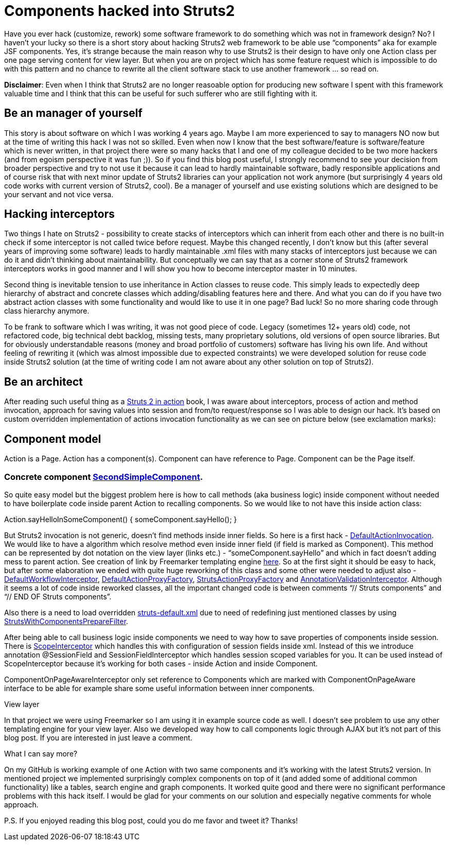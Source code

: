 = Components hacked into Struts2
:hp-image: /covers/components-hacked-into-struts2.png
:hp-tags: struts2, components, architecture
:hp-alt-title: Components hacked into Struts2 java web framework
:published_at: 2016-08-12
:struts2-in-action-link: https://www.manning.com/books/struts-2-in-action[Struts 2 in action]
:sec-component-link: https://github.com/mikealdo/struts2components/blob/master/src/main/java/cz/mikealdo/struts2components/components/SecondSimpleComponent.java[SecondSimpleComponent]
:default-action-invocation-link: https://github.com/mikealdo/struts2components/blob/master/src/main/java/cz/mikealdo/struts2components/struts2/DefaultActionInvocation.java[DefaultActionInvocation]
:freemarker-engine-link: https://github.com/mikealdo/struts2components/blob/master/src/main/webapp/ftl/index.ftl[here]
:default-workflow-interceptor-link: https://github.com/mikealdo/struts2components/blob/master/src/main/java/cz/mikealdo/struts2components/struts2/DefaultWorkflowInterceptor.java[DefaultWorkflowInterceptor]
:proxy-factory-link: https://github.com/mikealdo/struts2components/blob/master/src/main/java/cz/mikealdo/struts2components/struts2/DefaultActionProxyFactory.java[DefaultActionProxyFactory]
:struts-proxy-factory-link: https://github.com/mikealdo/struts2components/blob/master/src/main/java/cz/mikealdo/struts2components/struts2/StrutsActionProxyFactory.java[StrutsActionProxyFactory]
:ann-validation-interceptor-link: https://github.com/mikealdo/struts2components/blob/master/src/main/java/cz/mikealdo/struts2components/struts2/AnnotationValidationInterceptor.java[AnnotationValidationInterceptor]
:struts-default-xml-link: https://github.com/mikealdo/struts2components/blob/master/src/main/resources/struts-overridden-default.xml[struts-default.xml]
:prepare-filter-link: https://github.com/mikealdo/struts2components/blob/master/src/main/java/cz/mikealdo/struts2components/struts2/StrutsWithComponentsPrepareFilter.java[StrutsWithComponentsPrepareFilter]
:scope-interceptor-link: https://struts.apache.org/docs/scope-interceptor.html[ScopeInterceptor] 

Have you ever hack (customize, rework) some software framework to do something which was not in framework design? No? I haven’t your lucky so there is a short story about hacking Struts2 web framework to be able use “components” aka for example JSF components. Yes, it’s strange because the main reason why to use Struts2 is their design to have only one Action class per one page serving content for view layer. But when you are on project which has some feature request which is impossible to do with this pattern and no chance to rewrite all the client software stack to use another framework … so read on.

*Disclaimer*: Even when I think that Struts2 are no longer reasoable option for producing new software I spent with this framework valuable time and I think that this can be useful for such sufferer who are still fighting with it.

== Be an manager of yourself

This story is about software on which I was working 4 years ago. Maybe I am more experienced to say to managers NO now but at the time of writing this hack I was not so skilled. Even when now I know that the best software/feature is software/feature which is never written, in that project there were so many hacks that I and one of my colleague decided to be two more hackers (and from egoism perspective it was fun ;)). So if you find this blog post useful, I strongly recommend to see your decision from broader perspective and try to not use it because it can lead to hardly maintainable software, badly responsible applications and of course risk that with next minor update of Struts2 libraries can your application not work anymore (but surprisingly 4 years old code works with current version of Struts2, cool). Be a manager of yourself and use existing solutions which are designed to be your servant and not vice versa.

== Hacking interceptors

Two things I hate on Struts2 - possibility to create stacks of interceptors which can inherit from each other and there is no built-in check if some interceptor is not called twice before request. Maybe this changed recently, I don’t know but this (after several years of improving some software) leads to hardly maintainable .xml files with many stacks of interceptors just because we can do it and didn’t thinking about maintainability. But conceptually we can say that as a corner stone of Struts2 framework interceptors works in good manner and I will show you how to become interceptor master in 10 minutes.

Second thing is inevitable tension to use inheritance in Action classes to reuse code. This simply leads to expectedly deep hierarchy of abstract and concrete classes which adding/disabling features here and there. And what you can do if you have two abstract action classes with some functionality and would like to use it in one page? Bad luck! So no more sharing code through class hierarchy anymore.

To be frank to software which I was writing, it was not good piece of code. Legacy (sometimes 12+ years old) code, not refactored code, big technical debt backlog, missing tests, many proprietary solutions, old versions of open source libraries. But for obviously understandable reasons (money and broad portfolio of customers) software has living his own life. And without feeling of rewriting it (which was almost impossible due to expected constraints) we were developed solution for reuse code inside Struts2 solution (at the time of writing code I am not aware about any other solution on top of Struts2).

== Be an architect

After reading such useful thing as a {struts2-in-action-link} book, I was aware about interceptors, process of action and method invocation, approach for saving values into session and from/to request/response so I was able to design our hack. It’s based on custom overridden implementation of actions invocation functionality as we can see on picture below (see exclamation marks):


== Component model

Action is a Page. Action has a component(s). Component can have reference to Page. Component can be the Page itself.

 
=== Concrete component {sec-component-link}.



So quite easy model but the biggest problem here is how to call methods (aka business logic) inside component without needed to have boilerplate code inside parent Action to recalling components. So we would like to not have this inside action class:

Action.sayHelloInSomeComponent() {
     someComponent.sayHello();
}

But Struts2 invocation is not generic, doesn’t find methods inside inner fields. So here is a first hack - {default-action-invocation-link}. We would like to have a algorithm which resolve method even inside inner field (if field is marked as Component). This method can be represented by dot notation on the view layer (links etc.) - “someComponent.sayHello” and which in fact doesn’t adding mess to parent action. See creation of link by Freemarker templating engine {freemarker-engine-link}. So at the first sight it should be easy to hack, but after some elaboration we ended with quite huge reworking of this class and some other were needed to adjust also - {default-workflow-interceptor-link}, {proxy-factory-link}, {struts-proxy-factory-link} and {ann-validation-interceptor-link}. Although it seems a lot of code inside reworked classes, all the important changed code is between comments “// Struts components” and “// END OF Struts components”.

Also there is a need to load overridden {struts-default-xml-link} due to need of redefining just mentioned classes by using {prepare-filter-link}.

After being able to call business logic inside components we need to way how to save properties of components inside session. There is {scope-interceptor-link} which handles this with  configuration of session fields inside xml. Instead of this we introduce annotation @SessionField and SessionFieldInterceptor which handles session scoped variables for you. It can be used instead of ScopeInterceptor because it’s working for both cases - inside Action and inside Component.

ComponentOnPageAwareInterceptor only set reference to Components which are marked with ComponentOnPageAware interface to be able for example share some useful information between inner components.

View layer

In that project we were using Freemarker so I am using it in example source code as well. I doesn’t see problem to use any other templating engine for your view layer. Also we developed way how to call components logic through AJAX but it’s not part of this blog post. If you are interested in just leave a comment.

What I can say more?

On my GitHub is working example of one Action with two same components and it’s working with the latest Struts2 version. In mentioned project we implemented surprisingly complex components on top of it (and added some of additional common functionality) like a tables, search engine and graph components. It worked quite good and there were no significant performance problems with this hack itself. I would be glad for your comments on our solution and especially negative comments for whole approach.

P.S. If you enjoyed reading this blog post, could you do me favor and tweet it? Thanks!